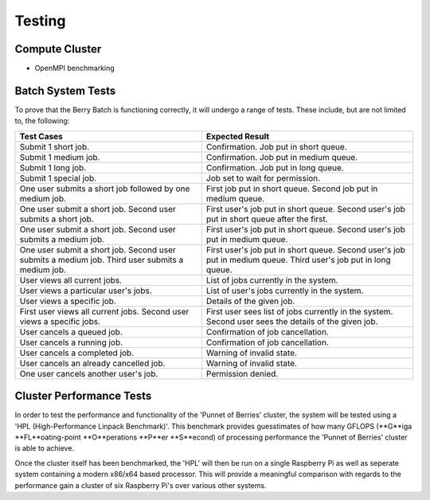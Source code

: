 -------
Testing
-------

Compute Cluster
---------------

- OpenMPI benchmarking

Batch System Tests
------------------

To prove that the Berry Batch is functioning correctly, it will undergo a range of tests. 
These include, but are not limited to, the following:

+---------------------------------------+----------------------------------------+
| Test Cases                            | Expected Result                        |
+=======================================+========================================+
| Submit 1 short job.                   | Confirmation. Job put in short queue.  |
+---------------------------------------+----------------------------------------+
| Submit 1 medium job.                  | Confirmation. Job put in medium queue. |
+---------------------------------------+----------------------------------------+
| Submit 1 long job.                    | Confirmation. Job put in long queue.   |
+---------------------------------------+----------------------------------------+
| Submit 1 special job.                 | Job set to wait for permission.        |
+---------------------------------------+----------------------------------------+
| One user submits a short job          | First job put in short queue.          |
| followed by one medium job.           | Second job put in medium queue.        |
+---------------------------------------+----------------------------------------+
| One user submit a short job.          | First user's job put in short queue.   |
| Second user submits a short job.      | Second user's job put in short queue   |
|                                       | after the first.                       |
+---------------------------------------+----------------------------------------+
| One user submit a short job.          | First user's job put in short queue.   |
| Second user submits a medium job.     | Second user's job put in medium queue. |
+---------------------------------------+----------------------------------------+
| One user submit a short job.          | First user's job put in short queue.   |
| Second user submits a medium job.     | Second user's job put in medium queue. |
| Third user submits a medium job.      | Third user's job put in long queue.    |
+---------------------------------------+----------------------------------------+
| User views all current jobs.          | List of jobs currently in the system.  |
+---------------------------------------+----------------------------------------+
| User views a particular user's jobs.  | List of user's jobs currently in the   |
|                                       | system.                                |
+---------------------------------------+----------------------------------------+
| User views a specific job.            | Details of the given job.              |
+---------------------------------------+----------------------------------------+
| First user views all current jobs.    | First user sees list of jobs currently |
| Second user views a specific jobs.    | in the system. Second user sees the    |
|                                       | details of the given job.              |
+---------------------------------------+----------------------------------------+
| User cancels a queued job.            | Confirmation of job cancellation.      |
+---------------------------------------+----------------------------------------+
| User cancels a running job.           | Confirmation of job cancellation.      |
+---------------------------------------+----------------------------------------+
| User cancels a completed job.         | Warning of invalid state.              |
+---------------------------------------+----------------------------------------+
| User cancels an already cancelled job.| Warning of invalid state.              |
+---------------------------------------+----------------------------------------+
| One user cancels another user's job.  | Permission denied.                     |
+---------------------------------------+----------------------------------------+

Cluster Performance Tests
-------------------------
In order to test the performance and functionality of the 'Punnet of Berries' 
cluster, the system will be tested using a 'HPL (High-Performance Linpack 
Benchmark)'. This benchmark provides guesstimates of how many GFLOPS
(**G**iga **FL**oating-point **O**perations **P**er **S**econd) of processing 
performance the 'Punnet of Berries' cluster is able to achieve.

Once the cluster itself has been benchmarked, the 'HPL' will then be run
on a single Raspberry Pi as well as seperate system containing a modern x86/x64
based processor. This will provide a meaningful comparison with regards
to the performance gain a cluster of six Raspberry Pi's over various other
systems.
